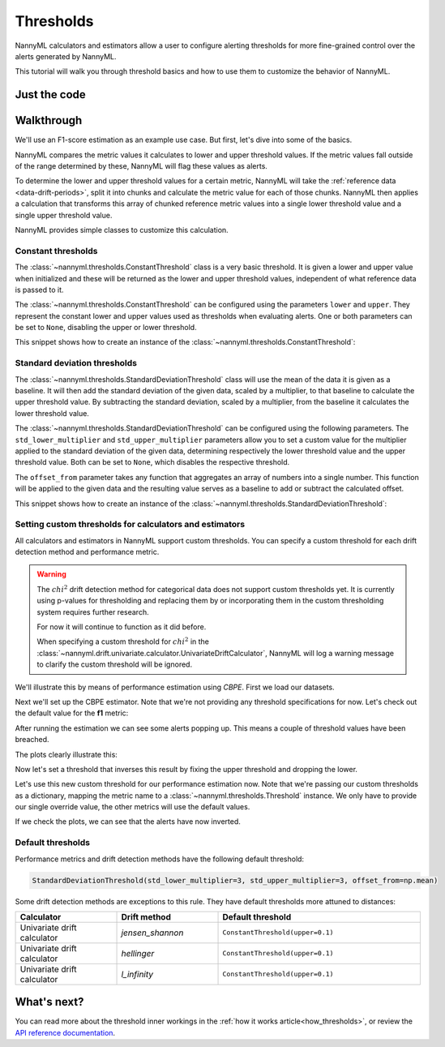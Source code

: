 .. _thresholds:

==========
Thresholds
==========

NannyML calculators and estimators allow a user to configure alerting thresholds for more fine-grained control
over the alerts generated by NannyML.

This tutorial will walk you through threshold basics and how to use them to customize the behavior of NannyML.

Just the code
=============

.. nbimport::
    :path: ./example_notebooks/Tutorial - Thresholds.ipynb
    :cells: 1 7 8 9 10 11 12

Walkthrough
===========

We'll use an F1-score estimation as an example use case. But first, let's dive into some of the basics.

NannyML compares the metric values it calculates to lower and upper threshold values. If the metric values fall
outside of the range determined by these, NannyML will flag these values as alerts.

To determine the lower and upper threshold values for a certain metric, NannyML will take the
:ref:`reference data <data-drift-periods>`, split it into chunks and calculate the metric value for each of those chunks.
NannyML then applies a calculation that transforms this array of chunked reference metric values into a single
lower threshold value and a single upper threshold value.

NannyML provides simple classes to customize this calculation.

Constant thresholds
-------------------

The :class:`~nannyml.thresholds.ConstantThreshold` class is a very basic threshold. It is given a lower and upper value
when initialized and these will be returned as the lower and upper threshold values, independent of what reference data
is passed to it.

The :class:`~nannyml.thresholds.ConstantThreshold` can be configured using the parameters ``lower`` and ``upper``.
They represent the constant lower and upper values used as thresholds when evaluating alerts.
One or both parameters can be set to ``None``, disabling the upper or lower threshold.

This snippet shows how to create an instance of the :class:`~nannyml.thresholds.ConstantThreshold`:

.. nbimport::
    :path: ./example_notebooks/Tutorial - Thresholds.ipynb
    :cells: 2
    :show_output:


Standard deviation thresholds
-----------------------------

The :class:`~nannyml.thresholds.StandardDeviationThreshold` class will use the mean of the data it is given as
a baseline. It will then add the standard deviation of the given data, scaled by a multiplier, to that baseline to
calculate the upper threshold value. By subtracting the standard deviation, scaled by a multiplier, from the baseline
it calculates the lower threshold value.

The :class:`~nannyml.thresholds.StandardDeviationThreshold` can be configured using the following parameters.
The ``std_lower_multiplier`` and ``std_upper_multiplier`` parameters allow you to set a custom value for the multiplier
applied to the standard deviation of the given data, determining respectively the lower threshold value and the
upper threshold value. Both can be set to ``None``, which disables the respective threshold.

The ``offset_from`` parameter takes any function that aggregates an array of numbers into a single number. This function
will be applied to the given data and the resulting value serves as a baseline to add or subtract the calculated offset.

This snippet shows how to create an instance of the :class:`~nannyml.thresholds.StandardDeviationThreshold`:

.. nbimport::
    :path: ./example_notebooks/Tutorial - Thresholds.ipynb
    :cells: 3
    :show_output:


Setting custom thresholds for calculators and estimators
---------------------------------------------------------

All calculators and estimators in NannyML support custom thresholds. You can specify a custom threshold for each
drift detection method and performance metric.

.. warning::

    The :math:`chi^2` drift detection method for categorical data does not support custom thresholds yet.
    It is currently using p-values for thresholding and replacing them by or incorporating them in the custom
    thresholding system requires further research.

    For now it will continue to function as it did before.

    When specifying a custom threshold for :math:`chi^2` in the
    :class:`~nannyml.drift.univariate.calculator.UnivariateDriftCalculator`, NannyML will log a warning message
    to clarify the custom threshold will be ignored.

We'll illustrate this by means of performance estimation using `CBPE`.
First we load our datasets.

.. nbimport::
    :path: ./example_notebooks/Tutorial - Thresholds.ipynb
    :cells: 4

.. nbtable::
    :path: ./example_notebooks/Tutorial - Thresholds.ipynb
    :cell: 5

Next we'll set up the CBPE estimator. Note that we're not providing any threshold specifications for now.
Let's check out the default value for the **f1** metric:

.. nbimport::
    :path: ./example_notebooks/Tutorial - Thresholds.ipynb
    :cells: 6
    :show_output:

After running the estimation we can see some alerts popping up. This means a couple of threshold values have been breached.

.. nbimport::
    :path: ./example_notebooks/Tutorial - Thresholds.ipynb
    :cells: 7

.. nbtable::
    :path: ./example_notebooks/Tutorial - Thresholds.ipynb
    :cell: 8

The plots clearly illustrate this:

.. nbimport::
    :path: ./example_notebooks/Tutorial - Thresholds.ipynb
    :cells: 9

.. image:: ../_static/tutorials/thresholds/est_f1_default_thresholds.svg

Now let's set a threshold that inverses this result by fixing the upper threshold and dropping the lower.

.. nbimport::
    :path: ./example_notebooks/Tutorial - Thresholds.ipynb
    :cells: 11
    :show_output:

Let's use this new custom threshold for our performance estimation now.
Note that we're passing our custom thresholds as a dictionary,
mapping the metric name to a :class:`~nannyml.thresholds.Threshold` instance.
We only have to provide our single override value, the other metrics will use the default values.

.. nbimport::
    :path: ./example_notebooks/Tutorial - Thresholds.ipynb
    :cells: 12

.. nbtable::
    :path: ./example_notebooks/Tutorial - Thresholds.ipynb
    :cell: 13

If we check the plots, we can see that the alerts have now inverted.

.. nbimport::
    :path: ./example_notebooks/Tutorial - Thresholds.ipynb
    :cells: 14

.. image:: ../_static/tutorials/thresholds/est_f1_inverted_thresholds.svg


Default thresholds
-------------------

Performance metrics and drift detection methods have the following default threshold:

.. code-block:: python

    StandardDeviationThreshold(std_lower_multiplier=3, std_upper_multiplier=3, offset_from=np.mean)


Some drift detection methods are exceptions to this rule. They have default thresholds more attuned to distances:

.. list-table::
   :widths: 25, 25, 50
   :header-rows: 1

   * - Calculator
     - Drift method
     - Default threshold
   * - Univariate drift calculator
     - `jensen_shannon`
     - ``ConstantThreshold(upper=0.1)``
   * - Univariate drift calculator
     - `hellinger`
     - ``ConstantThreshold(upper=0.1)``
   * - Univariate drift calculator
     - `l_infinity`
     - ``ConstantThreshold(upper=0.1)``


What's next?
=============

You can read more about the threshold inner workings in the :ref:`how it works article<how_thresholds>`, or review the
`API reference documentation <../nannyml/nannyml.thresholds.html>`__.
